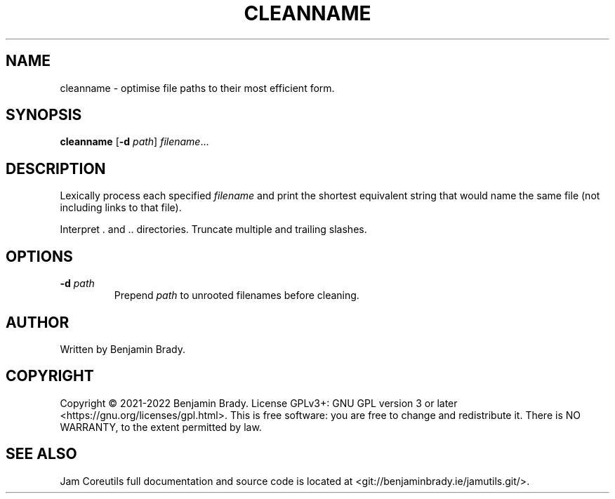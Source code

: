 .TH CLEANNAME 1 cleanname
.SH NAME
cleanname \- optimise file paths to their most efficient form.
.SH SYNOPSIS
.B cleanname
.RB [ \-d
.IR path ]
.IR filename ...
.SH DESCRIPTION
Lexically process each specified
.I filename
and print the shortest equivalent string that would name the same file (not
including links to that file).

Interpret . and .. directories. Truncate multiple and trailing slashes.
.SH OPTIONS
.TP
.BI \-d " path
Prepend
.I path
to unrooted filenames before cleaning.
.SH AUTHOR
Written by Benjamin Brady.
.SH COPYRIGHT
Copyright \(co 2021\-2022 Benjamin Brady. License GPLv3+: GNU GPL version 3 or
later <https://gnu.org/licenses/gpl.html>. This is free software: you are free
to change and redistribute it. There is NO WARRANTY, to the extent permitted by
law.
.SH SEE ALSO
Jam Coreutils full documentation and source code is located at
<git://benjaminbrady.ie/jamutils.git/>.
